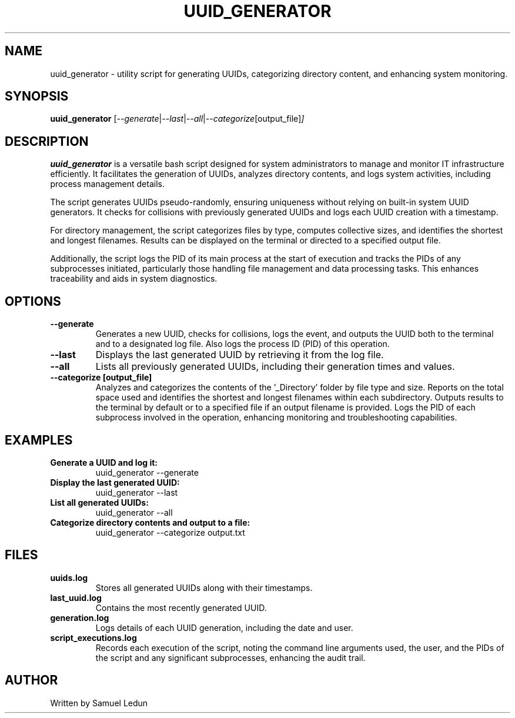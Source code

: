 .TH UUID_GENERATOR 1 "2024-04-12" "1.0" "UUID Generator Manual"
.SH NAME
uuid_generator \- utility script for generating UUIDs, categorizing directory content, and enhancing system monitoring.
.SH SYNOPSIS
.B uuid_generator
.RI [ --generate | --last | --all | --categorize [output_file] ]
.SH DESCRIPTION
.B uuid_generator
is a versatile bash script designed for system administrators to manage and monitor IT infrastructure efficiently. It facilitates the generation of UUIDs, analyzes directory contents, and logs system activities, including process management details.
.PP
The script generates UUIDs pseudo-randomly, ensuring uniqueness without relying on built-in system UUID generators. It checks for collisions with previously generated UUIDs and logs each UUID creation with a timestamp.
.PP
For directory management, the script categorizes files by type, computes collective sizes, and identifies the shortest and longest filenames. Results can be displayed on the terminal or directed to a specified output file.
.PP
Additionally, the script logs the PID of its main process at the start of execution and tracks the PIDs of any subprocesses initiated, particularly those handling file management and data processing tasks. This enhances traceability and aids in system diagnostics.
.SH OPTIONS
.TP
.B --generate
Generates a new UUID, checks for collisions, logs the event, and outputs the UUID both to the terminal and to a designated log file. Also logs the process ID (PID) of this operation.
.TP
.B --last
Displays the last generated UUID by retrieving it from the log file.
.TP
.B --all
Lists all previously generated UUIDs, including their generation times and values.
.TP
.B --categorize [output_file]
Analyzes and categorizes the contents of the '_Directory' folder by file type and size. Reports on the total space used and identifies the shortest and longest filenames within each subdirectory. Outputs results to the terminal by default or to a specified file if an output filename is provided. Logs the PID of each subprocess involved in the operation, enhancing monitoring and troubleshooting capabilities.
.SH EXAMPLES
.TP
.B Generate a UUID and log it:
.RS
uuid_generator --generate
.RE
.TP
.B Display the last generated UUID:
.RS
uuid_generator --last
.RE
.TP
.B List all generated UUIDs:
.RS
uuid_generator --all
.RE
.TP
.B Categorize directory contents and output to a file:
.RS
uuid_generator --categorize output.txt
.RE
.SH FILES
.TP
.B uuids.log
Stores all generated UUIDs along with their timestamps.
.TP
.B last_uuid.log
Contains the most recently generated UUID.
.TP
.B generation.log
Logs details of each UUID generation, including the date and user.
.TP
.B script_executions.log
Records each execution of the script, noting the command line arguments used, the user, and the PIDs of the script and any significant subprocesses, enhancing the audit trail.
.SH AUTHOR
Written by Samuel Ledun
